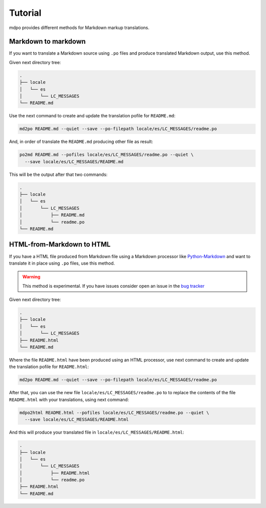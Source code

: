********
Tutorial
********

mdpo provides different methods for Markdown markup translations.

Markdown to markdown
====================

If you want to translate a Markdown source using ``.po`` files and produce
translated Markdown output, use this method.

Given next directory tree:

.. code-block:: bash

   .
   ├── locale
   │   └── es
   │       └── LC_MESSAGES
   └── README.md


Use the next command to create and update the translation pofile for
``README.md``:

.. code-block:: bash

   md2po README.md --quiet --save --po-filepath locale/es/LC_MESSAGES/readme.po


And, in order of translate the ``README.md`` producing other file as result:

.. code-block:: bash

   po2md README.md --pofiles locale/es/LC_MESSAGES/readme.po --quiet \
     --save locale/es/LC_MESSAGES/README.md

This will be the output after that two commands:

.. code-block::

   .
   ├── locale
   │   └── es
   │       └── LC_MESSAGES
   │           ├── README.md
   │           └── readme.po
   └── README.md

.. seealso::
   * :ref:`md2po CLI<md2po-cli>`
   * :ref:`po2md CLI<po2md-cli>`


..

HTML-from-Markdown to HTML
==========================

If you have a HTML file produced from Markdown file using a Markdown processor
like `Python-Markdown <markdown_py>`_ and want to translate it in place using ``.po`` files, use
this method.

.. warning::
   This method is experimental. If you have issues consider open an issue
   in the `bug tracker <https://github.com/mondeja/mdpo/issues>`_


Given next directory tree:

.. code-block:: bash

   .
   ├── locale
   │   └── es
   │       └── LC_MESSAGES
   ├── README.html
   └── README.md

Where the file ``README.html`` have been produced using an HTML processor, use
next command to create and update the translation pofile for ``README.html``:

.. code-block:: bash

   md2po README.md --quiet --save --po-filepath locale/es/LC_MESSAGES/readme.po

After that, you can use the new file ``locale/es/LC_MESSAGES/readme.po`` to
to replace the contents of the file ``README.html`` with your translations,
using next command:

.. code-block:: bash

   mdpo2html README.html --pofiles locale/es/LC_MESSAGES/readme.po --quiet \
     --save locale/es/LC_MESSAGES/README.html

And this will produce your translated file in
``locale/es/LC_MESSAGES/README.html``:

.. code-block::

   .
   ├── locale
   │   └── es
   │       └── LC_MESSAGES
   │           ├── README.html
   │           └── readme.po
   ├── README.html
   └── README.md

.. markdown_py: https://github.com/Python-Markdown/markdown
